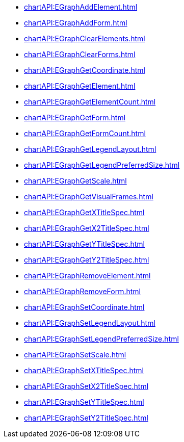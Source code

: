 *** xref:chartAPI:EGraphAddElement.adoc[]
*** xref:chartAPI:EGraphAddForm.adoc[]
*** xref:chartAPI:EGraphClearElements.adoc[]
*** xref:chartAPI:EGraphClearForms.adoc[]
*** xref:chartAPI:EGraphGetCoordinate.adoc[]
*** xref:chartAPI:EGraphGetElement.adoc[]
*** xref:chartAPI:EGraphGetElementCount.adoc[]
*** xref:chartAPI:EGraphGetForm.adoc[]
*** xref:chartAPI:EGraphGetFormCount.adoc[]
*** xref:chartAPI:EGraphGetLegendLayout.adoc[]
*** xref:chartAPI:EGraphGetLegendPreferredSize.adoc[]
*** xref:chartAPI:EGraphGetScale.adoc[]
*** xref:chartAPI:EGraphGetVisualFrames.adoc[]
*** xref:chartAPI:EGraphGetXTitleSpec.adoc[]
*** xref:chartAPI:EGraphGetX2TitleSpec.adoc[]
*** xref:chartAPI:EGraphGetYTitleSpec.adoc[]
*** xref:chartAPI:EGraphGetY2TitleSpec.adoc[]
*** xref:chartAPI:EGraphRemoveElement.adoc[]
*** xref:chartAPI:EGraphRemoveForm.adoc[]
*** xref:chartAPI:EGraphSetCoordinate.adoc[]
*** xref:chartAPI:EGraphSetLegendLayout.adoc[]
*** xref:chartAPI:EGraphSetLegendPreferredSize.adoc[]
*** xref:chartAPI:EGraphSetScale.adoc[]
*** xref:chartAPI:EGraphSetXTitleSpec.adoc[]
*** xref:chartAPI:EGraphSetX2TitleSpec.adoc[]
*** xref:chartAPI:EGraphSetYTitleSpec.adoc[]
*** xref:chartAPI:EGraphSetY2TitleSpec.adoc[]